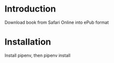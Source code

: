 * Introduction
Download book from Safari Online into ePub format

* Installation
Install pipenv, then
pipenv install

